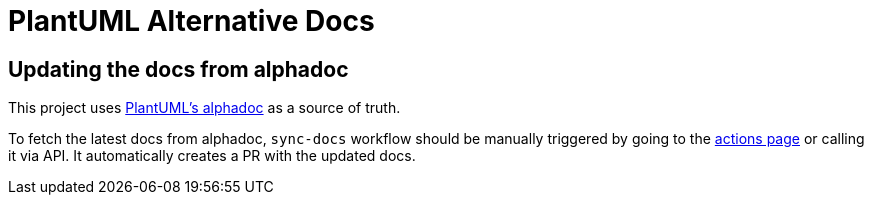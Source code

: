 = PlantUML Alternative Docs

== Updating the docs from alphadoc

This project uses link:http://alphadoc.plantuml.com/toc/asciidoc/en[PlantUML's alphadoc] as a source of truth.

To fetch the latest docs from alphadoc, `sync-docs` workflow should be manually triggered by
 going to the link:../../actions/workflows/sync-docs.yml[actions page] or calling it via API.
It automatically creates a PR with the updated docs.
